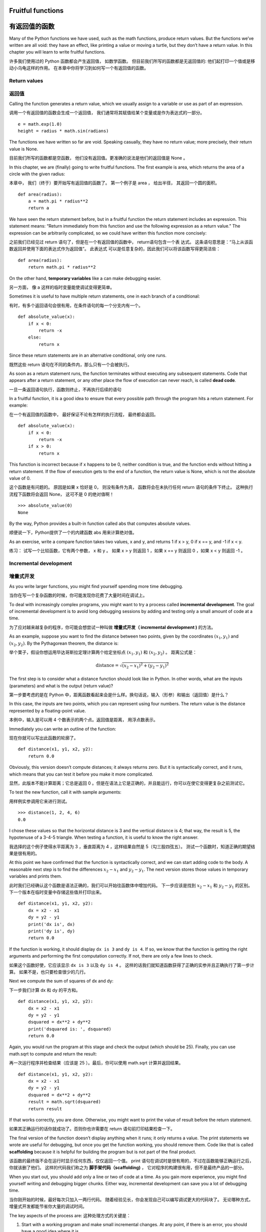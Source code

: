 Fruitful functions
==================

有返回值的函数
=============

Many of the Python functions we have used, such as the math functions,
produce return values. But the functions we’ve written are all void:
they have an effect, like printing a value or moving a turtle, but they
don’t have a return value. In this chapter you will learn to write
fruitful functions.

许多我们使用过的 Python 函数都会产生返回值， 如数学函数。
但目前我们所写的函数都是无返回值的: 他们起打印一个值或是移动小乌龟这样的作用。
在本章中你将学习到如何写一个有返回值的函数。

Return values
-------------

返回值
-------

Calling the function generates a return value, which we usually assign
to a variable or use as part of an expression.

调用一个有返回值的函数会生成一个返回值， 我们通常将其赋值给某个变量或是作为表达式的一部分。

::

    e = math.exp(1.0)
    height = radius * math.sin(radians)

The functions we have written so far are void. Speaking casually, they
have no return value; more precisely, their return value is None.

目前我们所写的函数都是空函数， 他们没有返回值。更准确的说法是他们的返回值是 None 。

In this chapter, we are (finally) going to write fruitful functions. The
first example is area, which returns the area of a circle with the given
radius:

本章中， 我们（终于）要开始写有返回值的函数了。
第一个例子是 area ， 给出半径， 其返回一个圆的面积。

::

    def area(radius):
        a = math.pi * radius**2
        return a

We have seen the return statement before, but in a fruitful function the
return statement includes an expression. This statement means: “Return
immediately from this function and use the following expression as a
return value.” The expression can be arbitrarily complicated, so we
could have written this function more concisely:

之前我们已经见过 return 语句了，但是在一个有返回值的函数中， return语句包含一个表 达式。 这条语句意思是：“马上从该函数返回并使用下面的表达式作为返回值”。 此表达式 可以是任意复杂的，因此我们可以将该函数写得更简洁些：

::

    def area(radius):
        return math.pi * radius**2

On the other hand, **temporary variables** like a can make debugging
easier.

另一方面， 像 a 这样的临时变量能使调试变得更简单。

Sometimes it is useful to have multiple return statements, one in each
branch of a conditional:

有时，有多个返回语句会很有用，在条件语句的每一个分支内有一个。 

::

    def absolute_value(x):
        if x < 0:
            return -x
        else:
            return x

Since these return statements are in an alternative conditional, only
one runs.

既然这些 return 语句在不同的条件内，那么只有一个会被执行。

As soon as a return statement runs, the function terminates without
executing any subsequent statements. Code that appears after a return
statement, or any other place the flow of execution can never reach, is
called **dead code**.

一旦一条返回语句执行，函数则终止，不再执行后续的语句

In a fruitful function, it is a good idea to ensure that every possible
path through the program hits a return statement. For example:

在一个有返回值的函数中， 最好保证不论有怎样的执行流程， 最终都会返回。

::

    def absolute_value(x):
        if x < 0:
            return -x
        if x > 0:
            return x

This function is incorrect because if x happens to be 0, neither
condition is true, and the function ends without hitting a return
statement. If the flow of execution gets to the end of a function, the
return value is None, which is not the absolute value of 0.

这个函数是有问题的。 原因是如果 x 恰好是 0， 则没有条件为真， 函数将会在未执行任何 return 语句的条件下终止。 这种执行流程下函数将会返回 None， 这可不是 0 的绝对值啊！

::

    >>> absolute_value(0)
    None

By the way, Python provides a built-in function called abs that computes
absolute values.

顺便说一下，Python提供了一个的内建函数 abs 用来计算绝对值。

As an exercise, write a compare function takes two values, x and y, and
returns 1 if x > y, 0 if x == y, and -1 if x < y.

练习： 试写一个比较函数，它有两个参数， x 和 y 。
如果 x > y 则返回 1 ，如果 x == y 则返回 0 ，如果 x < y 则返回 -1 。

Incremental development
-----------------------

增量式开发
-----------

As you write larger functions, you might find yourself spending more
time debugging.

当你在写一个复杂函数的时候，你可能发现你花费了大量时间在调试上。

To deal with increasingly complex programs, you might want to try a
process called **incremental development**. The goal of incremental
development is to avoid long debugging sessions by adding and testing
only a small amount of code at a time.

为了应对越来越复杂的程序，你可能会想尝试一种叫做 **增量式开发（ incremental development )** 的方法。

As an example, suppose you want to find the distance between two points,
given by the coordinates :math:`(x_1, y_1)` and :math:`(x_2, y_2)`. By
the Pythagorean theorem, the distance is:

举个栗子，假设你想运用毕达哥斯拉定理计算两个给定坐标点  :math:`(x_1, y_1)`  和  :math:`(x_2, y_2)` 。
距离公式是：

.. math:: \mathrm{distance} = \sqrt{(x_2 - x_1)^2 + (y_2 - y_1)^2}

The first step is to consider what a distance function should look like
in Python. In other words, what are the inputs (parameters) and what is
the output (return value)?

第一步要考虑的是在 Python 中，距离函数看起来会是什么样。换句话说，输入（形参）和输出（返回值）是什么？

In this case, the inputs are two points, which you can represent using
four numbers. The return value is the distance represented by a
floating-point value.

本例中，输入是可以用 4 个数表示的两个点。返回值是距离， 用浮点数表示。

Immediately you can write an outline of the function:

现在你就可以写出此函数的轮廓了。

::

    def distance(x1, y1, x2, y2):
        return 0.0

Obviously, this version doesn’t compute distances; it always returns
zero. But it is syntactically correct, and it runs, which means that you
can test it before you make it more complicated.

显然，此版本不能计算距离；它总是返回 0 。但是在语法上它是正确的，并且能运行，你可以在使它变得更复杂之前测试它。

To test the new function, call it with sample arguments:

用样例实参调用它来进行测试。

::

    >>> distance(1, 2, 4, 6)
    0.0

I chose these values so that the horizontal distance is 3 and the
vertical distance is 4; that way, the result is 5, the hypotenuse of a
3-4-5 triangle. When testing a function, it is useful to know the right
answer.

我选择的这个例子使得水平距离为 3 ，垂直距离为 4 ，这样结果自然是 5（勾三股四弦五）。
测试一个函数时，知道正确的期望结果是很有用的。

At this point we have confirmed that the function is syntactically
correct, and we can start adding code to the body. A reasonable next
step is to find the differences :math:`x_2 - x_1` and :math:`y_2 - y_1`.
The next version stores those values in temporary variables and prints
them.

此时我们已经确认这个函数是语法正确的，我们可以开始往函数体中增加代码。
下一步应该是找到 :math:`x_2 - x_1` 和 :math:`y_2 - y_1` 的区别。
下一个版本在临时变量中存储这些值并打印出来。

::

    def distance(x1, y1, x2, y2):
        dx = x2 - x1
        dy = y2 - y1
        print('dx is', dx)
        print('dy is', dy)
        return 0.0

If the function is working, it should display ``dx is 3`` and
``dy is 4``. If so, we know that the function is getting the right
arguments and performing the first computation correctly. If not, there
are only a few lines to check.

如果这个函数好使，它应该显示 ``dx is 3``  以及 ``dy is 4`` 。
这样的话我们就知道函数获得了正确的实参并且正确执行了第一步计算。
如果不是，也只要检查很少的几行。

Next we compute the sum of squares of dx and dy:

下一步我们计算 dx 和 dy 的平方和。

::

    def distance(x1, y1, x2, y2):
        dx = x2 - x1
        dy = y2 - y1
        dsquared = dx**2 + dy**2
        print('dsquared is: ', dsquared)
        return 0.0

Again, you would run the program at this stage and check the output
(which should be 25). Finally, you can use math.sqrt to compute and
return the result:

再一次运行程序并检查结果（应该是 25 ）。最后，你可以使用 math.sqrt 计算并返回结果。

::

    def distance(x1, y1, x2, y2):
        dx = x2 - x1
        dy = y2 - y1
        dsquared = dx**2 + dy**2
        result = math.sqrt(dsquared)
        return result

If that works correctly, you are done. Otherwise, you might want to
print the value of result before the return statement.

如果其正确运行的话你就成功了。否则你也许需要在 return 语句前打印结果检查一下。

The final version of the function doesn’t display anything when it runs;
it only returns a value. The print statements we wrote are useful for
debugging, but once you get the function working, you should remove
them. Code like that is called **scaffolding** because it is helpful for
building the program but is not part of the final product.

该函数的最终版不会在运行时显示任何东西，仅仅返回一个值。
print 语句在调试时是很有用的，不过在函数能够正确运行之后，你就该删了他们。
这样的代码我们称之为 **脚手架代码（scaffolding)** ， 它对程序的构建很有用，但不是最终产品的一部分。

When you start out, you should add only a line or two of code at a time.
As you gain more experience, you might find yourself writing and
debugging bigger chunks. Either way, incremental development can save
you a lot of debugging time.

当你刚开始的时候，最好每次只加入一两行代码。
随着经验见长，你会发现自己可以编写调试更大的代码块了。
无论哪种方式，增量式开发都能节省你大量的调试时间。

The key aspects of the process are:
这种处理方式的关键是：

#. Start with a working program and make small incremental changes. At
   any point, if there is an error, you should have a good idea where it
   is.

#. 从一个好似的程序开始并且每次只增加少量改动。无论何时你遇到错误都能够清楚定位错误的产生源。

#. Use variables to hold intermediate values so you can display and
   check them.

#. 用临时变量存储中间值，这样你就能显示并检查它们。

#. Once the program is working, you might want to remove some of the
   scaffolding or consolidate multiple statements into compound
   expressions, but only if it does not make the program difficult to
   read.

#. 一旦程序正确运行，你要删除一些脚手架代码并且将多条语句组成复合表达式。但是仅仅在不会影响可读性的前提下这么做。

As an exercise, use incremental development to write a function called
hypotenuse that returns the length of the hypotenuse of a right triangle
given the lengths of the other two legs as arguments. Record each stage
of the development process as you go.

练习：运用增量开发，试写一个计算弦的函数，参数为直角三角形的两直角边长，返回该三角形弦长。记录下你开发过程中的每一步。

Composition
-----------

组合
------

As you should expect by now, you can call one function from within
another. As an example, we’ll write a function that takes two points,
the center of the circle and a point on the perimeter, and computes the
area of the circle.

和你现在可能预想的一样，你可以从一个函数内部调用另一个函数。
举个栗子，我们要写一个函数，接受两个点为参数，圆心和圆周上一点，然后计算圆面积。

Assume that the center point is stored in the variables xc and yc, and
the perimeter point is in xp and yp. The first step is to find the
radius of the circle, which is the distance between the two points. We
just wrote a function, distance, that does that:

假设圆心坐标存储在变量 xc 和 yc 中，圆周坐标在 xp 和 yp 中。第一步是计算圆半径，也就是这两个点的距离。我们刚写了个 distance 函数来做这个：

::

    radius = distance(xc, yc, xp, yp)

The next step is to find the area of a circle with that radius; we just
wrote that, too:

下一步是用得到的半径计算圆面积；我们也刚写过了：

::

    result = area(radius)

Encapsulating these steps in a function, we get:

将这些步骤封装在一个函数中，我们获得：

::

    def circle_area(xc, yc, xp, yp):
        radius = distance(xc, yc, xp, yp)
        result = area(radius)
        return result

The temporary variables radius and result are useful for development and
debugging, but once the program is working, we can make it more concise
by composing the function calls:

对于开发调试很有用的临时变量 radius 和 result 。
一旦函数正确运行了，我们可以通过合并函数调用把它变得更简洁。

::

    def circle_area(xc, yc, xp, yp):
        return area(distance(xc, yc, xp, yp))

Boolean functions
-----------------

布尔函数
---------

Functions can return booleans, which is often convenient for hiding
complicated tests inside functions. For example:

返回布尔值的函数可以很方便的用于把复杂的测试隐藏其中。
举个栗子：

::

    def is_divisible(x, y):
        if x % y == 0:
            return True
        else:
            return False

It is common to give boolean functions names that sound like yes/no
questions; ``is_divisible`` returns either True or False to indicate
whether x is divisible by y.

通常布尔函数名都是一个疑问句，回答不是 Yes 就是 No， ``is_divisible`` 通过返回 True 或 False 来表示 x 是否可以被 y 整除。

Here is an example:

这有个栗子：

::

    >>> is_divisible(6, 4)
    False
    >>> is_divisible(6, 3)
    True

The result of the == operator is a boolean, so we can write the function
more concisely by returning it directly:

== 运算符的结果是布尔值，因此我们直接返回它可以写出更简洁的代码。

::

    def is_divisible(x, y):
        return x % y == 0

Boolean functions are often used in conditional statements:

布尔函数通常被用于条件语句中：

::

    if is_divisible(x, y):
        print('x is divisible by y')

It might be tempting to write something like:

很容易写出下面的代码：

::

    if is_divisible(x, y) == True:
        print('x is divisible by y')

But the extra comparison is unnecessary.

但这里的比较是多余的。

As an exercise, write a function ``is_between(x, y, z)`` that returns
True if :math:`x \le y \le z` or False otherwise.

练习：试写一个函数  ``is_between(x, y, z)`` ，如果 :math:`x \le y \le z` 返回 True 否则返回 False。

More recursion
--------------

更多的递归
----------

We have only covered a small subset of Python, but you might be
interested to know that this subset is a *complete* programming
language, which means that anything that can be computed can be
expressed in this language. Any program ever written could be rewritten
using only the language features you have learned so far (actually, you
would need a few commands to control devices like the mouse, disks,
etc., but that’s all).

我们只介绍了 Python 中一个很小的部分，你可能会很感兴趣这个小小的部分即是一个 **完备** 的编程语言，这意味任何能被计算的东西都能用它表达。
有史以来所有程序你都可以仅仅用目前学过的语言特性重写（事实上，你可能需要一些命令来控制如鼠标、磁盘等设备，但仅此而已）。

Proving that claim is a nontrivial exercise first accomplished by Alan
Turing, one of the first computer scientists (some would argue that he
was a mathematician, but a lot of early computer scientists started as
mathematicians). Accordingly, it is known as the Turing Thesis. For a
more complete (and accurate) discussion of the Turing Thesis, I
recommend Michael Sipser’s book *Introduction to the Theory of
Computation*.

证明这种说法是一个非凡的工作，首先由阿兰图灵完成，他是首批计算机科学家之一（一些人认为他是数学家，但很多计算机科学家也是出身于数学家）。
相应地这被称为图灵理论。关于图灵理论更完整（和准确）的讨论，我推荐Michael Sipser的书 《Introduction to the Theory of Computation》。

To give you an idea of what you can do with the tools you have learned
so far, we’ll evaluate a few recursively defined mathematical functions.
A recursive definition is similar to a circular definition, in the sense
that the definition contains a reference to the thing being defined. A
truly circular definition is not very useful:

为了说明目前学过的工具能做什么，我们将计算一些递归定义的数学函数。
递归定义类似循环定义，在这个意义上定义包含一个指向已经被定义的事物的引用。
真的循环定义并不是很有用。

vorpal:
    An adjective used to describe something that is vorpal.

漩涡：
	一个用以描述漩涡的形容词。

If you saw that definition in the dictionary, you might be annoyed. On
the other hand, if you looked up the definition of the factorial
function, denoted with the symbol :math:`!`, you might get something
like this:

如果你看到字典里是这样定义的，你该要头疼了。
另一方面：如果你查找用!符号表示的阶乘函数的定义，你可能得到如下的东西：

.. math::

   \begin{aligned}
   &&  0! = 1 \\
   &&  n! = n (n-1)!\end{aligned}

 This definition says that the factorial of 0 is 1, and the factorial of
any other value, :math:`n`, is :math:`n` multiplied by the factorial of
:math:`n-1`.

定义说 0 的阶乘是 1 ， 任何其他值， :math:`n` ，的阶乘是 :math:`n` 乘以 :math:`n-1` 的阶乘。

So :math:`3!` is 3 times :math:`2!`, which is 2 times :math:`1!`, which
is 1 times :math:`0!`. Putting it all together, :math:`3!` equals 3
times 2 times 1 times 1, which is 6.

所以 :math:`3!` 的阶乘是 3 乘以 :math:`2!` ，它又是 2 乘以 :math:`1!` ， 它又是 1 乘以  :math:`0!` 。 放到一起， :math:`3!` 等于 3 乘以 2 乘以 1 乘以 1 ，是 6 。

If you can write a recursive definition of something, you can write a
Python program to evaluate it. The first step is to decide what the
parameters should be. In this case it should be clear that factorial
takes an integer:

如果你可以写出一些东西的递归定义，你就可以写出 Python 程序计算它。
第一步是决定形参应该是什么。在此例中应该很明显是一个整数的阶乘：

::

    def factorial(n):

If the argument happens to be 0, all we have to do is return 1:

如果实参刚好是 0 ，我们就返回 1 ：

::

    def factorial(n):
        if n == 0:
            return 1

Otherwise, and this is the interesting part, we have to make a recursive
call to find the factorial of :math:`n-1` and then multiply it by
:math:`n`:

否则，这部分很有趣，我们要进行递归调用来找到 :math:`n-1` 的阶乘然后乘以 :math:`n`: 

::

    def factorial(n):
        if n == 0:
            return 1
        else:
            recurse = factorial(n-1)
            result = n * recurse
            return result

The flow of execution for this program is similar to the flow of
countdown in Section [recursion]. If we call factorial with the value 3:

程序的执行流程和 [recursion] 小节中的 countdown 类似。如果我们传入参数值是 3 ：

Since 3 is not 0, we take the second branch and calculate the factorial
of n-1...

既然3不是0，我们执行第二个分支并计算n-1的阶乘... 

    Since 2 is not 0, we take the second branch and calculate the
    factorial of n-1...

	既然2不是0，我们执行第二个分支并计算n-1的阶乘... 

        Since 1 is not 0, we take the second branch and calculate the
        factorial of n-1...

		既然1不是0，我们执行第二个分支并计算n-1的阶乘... 

            Since 0 equals 0, we take the first branch and return 1
            without making any more recursive calls.

			既然0是0，我们执行第一个分支并返回1，不进行任何递归调 用。 

        The return value, 1, is multiplied by :math:`n`, which is 1, and
        the result is returned.

		返回值（1）与 :math:`n` （其为1）相乘，并返回结果

    The return value, 1, is multiplied by :math:`n`, which is 2, and the
    result is returned.

	返回值（1）被与 :math:`n` （其为2）相乘，并返回结果

The return value (2) is multiplied by :math:`n`, which is 3, and the
result, 6, becomes the return value of the function call that started
the whole process.

返回值(2)被与 :math:`n` （其为3）相乘，并返回结果6，成为整个过程开始调用的函数的返回值。

Figure [fig.stack3] shows what the stack diagram looks like for this
sequence of function calls.

图 [fig.stack3] 显示了该函数调用序列的栈图看上去是什么样

.. figure:: figs/stack3.pdf
   :alt: Stack diagram.

   Stack diagram.

The return values are shown being passed back up the stack. In each
frame, the return value is the value of result, which is the product of
n and recurse.

图中显示返回值被传回到栈顶。 在每一帧中，返回值就是结果值，即是 n 和 recurse 的乘积。

In the last frame, the local variables recurse and result do not exist,
because the branch that creates them does not run.

最后一帧中，局部变量 recurse 和 result 并不存在， 因为生成它们的分支并没有被执行。

Leap of faith
-------------

信心的飞跃
----------

Following the flow of execution is one way to read programs, but it can
quickly become overwhelming. An alternative is what I call the “leap of
faith”. When you come to a function call, instead of following the flow
of execution, you *assume* that the function works correctly and returns
the right result.

跟踪程序执行流程是理解程序的一种方法，但它可能很快会变得错综复杂。
另一种代替方法我称之为“信心的飞跃”。
当你遇到一个函数调用时，不跟踪执行流程，而是 **假设** 这个函数正确的运行并返回正确的结果。

In fact, you are already practicing this leap of faith when you use
built-in functions. When you call math.cos or math.exp, you don’t
examine the bodies of those functions. You just assume that they work
because the people who wrote the built-in functions were good
programmers.

事实上，当你使用内建函数时，你已经实践过这种方法了。
当你调用 math.cos 或 math.exp 时，你并没有检查那些函数的函数体。
你只是假设了他们能用并且写这些内建函数的都是好程序员。

The same is true when you call one of your own functions. For example,
in Section [boolean], we wrote a function called ``is_divisible`` that
determines whether one number is divisible by another. Once we have
convinced ourselves that this function is correct—by examining the code
and testing—we can use the function without looking at the body again.

当你调用一个自己写的函数时也是一样。
例如，在 [boolean] 小节中，我们写了一个 ``is_divisible`` 函数来检查一个数是否能被另一个数整除。
通过对代码的检查，一旦我们确信这个函数能够正确运行，我们就能不用再查看函数体而直接使用了。

The same is true of recursive programs. When you get to the recursive
call, instead of following the flow of execution, you should assume that
the recursive call works (returns the correct result) and then ask
yourself, “Assuming that I can find the factorial of :math:`n-1`, can I
compute the factorial of :math:`n`?” It is clear that you can, by
multiplying by :math:`n`.

递归程序也是这样。
当你遇到递归调用时， 不用顺着执行流程，你应该假设次递归调用能够正确工作（产生正确的结果）然后问你自己，“假设我可以找到 :math:`n-1` 的阶乘，我可以找到 :math:`n` 的阶乘吗？
很明显你能，只要与 :math:`n` 相乘。

Of course, it’s a bit strange to assume that the function works
correctly when you haven’t finished writing it, but that’s why it’s
called a leap of faith!

当然，当你没写完它的时候，假设函数正确工作有一点儿奇怪， 但这也是为什么这被称作信心的飞跃了！


One more example
----------------

再来一个例子
-------------

After factorial, the most common example of a recursively defined
mathematical function is fibonacci, which has the following definition
(see http://en.wikipedia.org/wiki/Fibonacci_number):

看完了阶层，另一个最普遍的被递归定义的数学函数是 fibonacci ，其定义见 http://en.wikipedia.org/wiki/Fibonacci_number ：

.. math::

   \begin{aligned}
   && \mathrm{fibonacci}(0) = 0 \\
   && \mathrm{fibonacci}(1) = 1 \\
   && \mathrm{fibonacci}(n) = \mathrm{fibonacci}(n-1) + \mathrm{fibonacci}(n-2)\end{aligned}

 Translated into Python, it looks like this:

翻译成 Python 看起来就像这样：

::

    def fibonacci (n):
        if n == 0:
            return 0
        elif  n == 1:
            return 1
        else:
            return fibonacci(n-1) + fibonacci(n-2)

If you try to follow the flow of execution here, even for fairly small
values of :math:`n`, your head explodes. But according to the leap of
faith, if you assume that the two recursive calls work correctly, then
it is clear that you get the right result by adding them together.

这里，如果你试图跟踪执行流程，即使是相当小的 :math:`n` ，也足够你头疼的。但遵循信心的飞跃这条原则，如果你假设这两个递归调用都能正确运行，很明显将他们两个相加就是正确结果。

Checking types
--------------

检查类型
---------

What happens if we call factorial and give it 1.5 as an argument?

如果我们将 1.5 作为参数调用阶乘函数会怎样？

::

    >>> factorial(1.5)
    RuntimeError: Maximum recursion depth exceeded

It looks like an infinite recursion. How can that be? The function has a
base case—when n == 0. But if n is not an integer, we can *miss* the
base case and recurse forever.

看上去像是一个无限循环。但那是如何发生的？ 终止条件是 n == 0 。
但是如果 n 不是一个整数呢？ 终止条件不会满足，递归将永远进行下去。

In the first recursive call, the value of n is 0.5. In the next, it is
-0.5. From there, it gets smaller (more negative), but it will never be
0.

在第一次递归调用中，n 的值是 0.5 。下一次，是 -0.5 。自此它会越来越小，但永远不会是 0 。

We have two choices. We can try to generalize the factorial function to
work with floating-point numbers, or we can make factorial check the
type of its argument. The first option is called the gamma function and
it’s a little beyond the scope of this book. So we’ll go for the second.

我们有两个选择。我们可以试着泛化factorial函数使其能处理浮点数，或者我们可以让factorial检查它的实参的类型。第一个选择被称作gamma函数，它有点儿超过本书的范围了。 所以我们将用第二种方法。

We can use the built-in function isinstance to verify the type of the
argument. While we’re at it, we can also make sure the argument is
positive:

我们可以使用内建函数 isinstance 来验证实参的类型。 同时，我们也可以确保该实参是正数： 

::

    def factorial (n):
        if not isinstance(n, int):
            print('Factorial is only defined for integers.')
            return None
        elif n < 0:
            print('Factorial is not defined for negative integers.')
            return None
        elif n == 0:
            return 1
        else:
            return n * factorial(n-1)

The first base case handles nonintegers; the second handles negative
integers. In both cases, the program prints an error message and returns
None to indicate that something went wrong:

第一个基本条件处理非整数，第二个处理负整数。
在这两个条件中，程序打印一条错误信息并返回None以指明某些东西出错了： 

::

    >>> factorial('fred')
    Factorial is only defined for integers.
    None
    >>> factorial(-2)
    Factorial is not defined for negative integers.
    None

If we get past both checks, we know that :math:`n` is positive or zero,
so we can prove that the recursion terminates.

如果我们通过了这两个检查，那么我们知道 :math:`n` 是一个正数或 0 ， 因此我们可以保证递归终止。


This program demonstrates a pattern sometimes called a **guardian**. The
first two conditionals act as guardians, protecting the code that
follows from values that might cause an error. The guardians make it
possible to prove the correctness of the code.

此程序演示了一个模式，有时称作 **监护人（guardian）模式** 。
前两个条件扮演监护人的角色，避免接下来的代码使用引发错误的值。
监护人使得验证代码的正确性成为可能。


In Section [raise] we will see a more flexible alternative to printing
an error message: raising an exception.

在 [raise] 小结中我们将看到更灵活的方式打印错误信息：抛出异常。

Debugging
---------

调试
-----

Breaking a large program into smaller functions creates natural
checkpoints for debugging. If a function is not working, there are three
possibilities to consider:

将一个大程序分解为较小的函数为调试生成了检查点。
如果一个函数不如预期的运行，有三个可能性需要考虑： 

-  There is something wrong with the arguments the function is getting;
   a precondition is violated.

-  该函数获得的实参有些错误，违反先决条件。

-  There is something wrong with the function; a postcondition is
   violated.

-  该函数有些错误，违反后置条件。

-  There is something wrong with the return value or the way it is being
   used.

-  返回值或者它的使用方法有错误。

To rule out the first possibility, you can add a print statement at the
beginning of the function and display the values of the parameters (and
maybe their types). Or you can write code that checks the preconditions
explicitly.

为了排除第一种可能，你可以在函数的开始增加一条print语句来打印形参的值（也可能是它们的类型）。
或者你可以写代码来检查先决条件。

If the parameters look good, add a print statement before each return
statement and display the return value. If possible, check the result by
hand. Consider calling the function with values that make it easy to
check the result (as in Section [incremental.development]).

如果形参看起来没问题，在每个return语句之前增加一条print语句，来打印返回值。
如果可能，手工检查结果。
考虑用一些容易检查的值来调用该函数（类似在 [incremental.development] 节中）。 

If the function seems to be working, look at the function call to make
sure the return value is being used correctly (or used at all!).

如果该函数看起来正常工作，则检查函数调用确保返回值被正确的使用（或者被用了！）。

Adding print statements at the beginning and end of a function can help
make the flow of execution more visible. For example, here is a version
of factorial with print statements:

在一个函数的开始和结束增加打印语句可以使执行流程更明显。
例如，下面是一个加入打印语句的阶乘函数。

::

    def factorial(n):
        space = ' ' * (4 * n)
        print(space, 'factorial', n)
        if n == 0:
            print(space, 'returning 1')
            return 1
        else:
            recurse = factorial(n-1)
            result = n * recurse
            print(space, 'returning', result)
            return result

space is a string of space characters that controls the indentation of
the output. Here is the result of factorial(4) :

space是一个空格字符的字符串，用来控制输出的缩进。 这是factorial(4)的结果：

::

                     factorial 4
                 factorial 3
             factorial 2
         factorial 1
     factorial 0
     returning 1
         returning 1
             returning 2
                 returning 6
                     returning 24

If you are confused about the flow of execution, this kind of output can
be helpful. It takes some time to develop effective scaffolding, but a
little bit of scaffolding can save a lot of debugging.

如果你对执行流程感到困惑，这种输出可能有用。
开发有效的脚手架代码会花些时间，但是一点点的脚手架代码能够节省调试的时间。

Glossary
--------

术语表
-------

temporary variable（临时变量）:
    A variable used to store an intermediate value in a complex
    calculation.

dead code （死代码）:
    Part of a program that can never run, often because it appears after
    a return statement.

incremental development（增量式开发）:
    A program development plan intended to avoid debugging by adding and
    testing only a small amount of code at a time.

scaffolding（脚手架代码）:
    Code that is used during program development but is not part of the
    final version.

guardian （监护人模式）:
    A programming pattern that uses a conditional statement to check for
    and handle circumstances that might cause an error.

Exercises
---------

练习
-----

Draw a stack diagram for the following program. What does the program
print?

画出下面程序的调用栈图。这个程序的最终输出是什么？

::

    def b(z):
        prod = a(z, z)
        print(z, prod)
        return prod

    def a(x, y):
        x = x + 1
        return x * y

    def c(x, y, z):
        total = x + y + z
        square = b(total)**2
        return square

    x = 1
    y = x + 1
    print(c(x, y+3, x+y))

[ackermann]

The Ackermann function, :math:`A(m, n)`, is defined:

Ackermann 函数 :math:`A(m, n)` 如下定义：

.. math::

   \begin{aligned}
   A(m, n) = \begin{cases}
                 n+1 & \mbox{if } m = 0 \\
           A(m-1, 1) & \mbox{if } m > 0 \mbox{ and } n = 0 \\
   A(m-1, A(m, n-1)) & \mbox{if } m > 0 \mbox{ and } n > 0.
   \end{cases} \end{aligned}

See http://en.wikipedia.org/wiki/Ackermann_function. Write a function
named ack that evaluates the Ackermann function. Use your function to
evaluate ack(3, 4), which should be 125. What happens for larger values
of m and n? Solution: http://thinkpython2.com/code/ackermann.py.

阅读 http://en.wikipedia.org/wiki/Ackermann_function 。
试写一个函数叫做 ack 来计算 Ackermann 函数。
你的程序在计算 ack（3，4）是应该返回 125 。
当输入更大的数会发生什么？
解答：http://thinkpython2.com/code/ackermann.py 。

[palindrome]

A palindrome is a word that is spelled the same backward and forward,
like “noon” and “redivider”. Recursively, a word is a palindrome if the
first and last letters are the same and the middle is a palindrome.

palindrome 是说某个词正着拼反着拼都一样。如 “noon”和“redivider”。
递归地定义为某个词首字母和尾字母相同而中间部分是 palindrome 。

The following are functions that take a string argument and return the
first, last, and middle letters:

下面的函数接受一个字符串参数并返回第一个，最后一个，和中间的字母：

::

    def first(word):
        return word[0]

    def last(word):
        return word[-1]

    def middle(word):
        return word[1:-1]

We’ll see how they work in Chapter [strings].

在章节 [strings] 中我们将看到他们是如何工作的。

#. Type these functions into a file named palindrome.py and test them
   out. What happens if you call middle with a string with two letters?
   One letter? What about the empty string, which is written ``''`` and
   contains no letters?

#. 将它们录入到文件 palindrome.py 中并测试。当你用一个两个字母的字符串调用 middle 时会发生什么？一个字母的呢？空字符串呢？就是这样 ``''`` 的其中不含任何字母的字符串。

#. Write a function called ``is_palindrome`` that takes a string
   argument and returns True if it is a palindrome and False otherwise.
   Remember that you can use the built-in function len to check the
   length of a string.

#. 写一个函数叫 ``is_palindrome`` ，接受一个字符串作为参数。如果是 palindrome 就返回 True 反之 False。 你可以使用内建函数 len 来检查字符串长度。

Solution: http://thinkpython2.com/code/palindrome_soln.py.

解答：http://thinkpython2.com/code/palindrome_soln.py 。

A number, :math:`a`, is a power of :math:`b` if it is divisible by
:math:`b` and :math:`a/b` is a power of :math:`b`. Write a function
called ``is_power`` that takes parameters a and b and returns True if a
is a power of b. Note: you will have to think about the base case.

数 :math:`a` 是  :math:`b` 的幂当它能被  :math:`b` 整除并且 :math:`a/b` 是 :math:`b` 的幂。
写一个函数叫 ``is_power`` 接受两个参数 a 和 b 并且当 a 是 b 的幂时返回 True。注意终止条件。

The greatest common divisor (GCD) of :math:`a` and :math:`b` is the
largest number that divides both of them with no remainder.

 :math:`a` 和 :math:`b` 的最大公约数（GCD）是指能被他俩整除的最大数。


One way to find the GCD of two numbers is based on the observation that
if :math:`r` is the remainder when :math:`a` is divided by :math:`b`,
then :math:`gcd(a,
b) = gcd(b, r)`. As a base case, we can use :math:`gcd(a, 0) = a`.

一种找两个数的GCD的方法基于这样一个原理：如果 :math:`r` 是 :math:`a` 被 :math:`b` 除后的余数，那么  :math:`gcd(a,b) = gcd(b, r)` 。终止条件为 :math:`gcd(a, 0) = a` 。

Write a function called ``gcd`` that takes parameters a and b and
returns their greatest common divisor.

试写一个函数叫 ``gcd`` ，其接受两个参数 a 和 b 并返回最大公约数。

Credit: This exercise is based on an example from Abelson and Sussman’s
*Structure and Interpretation of Computer Programs*.

声明：这份练习基于 Abelson 和 Sussman 的 《Structure and Interpretation of Computer Programs》其中的例子。